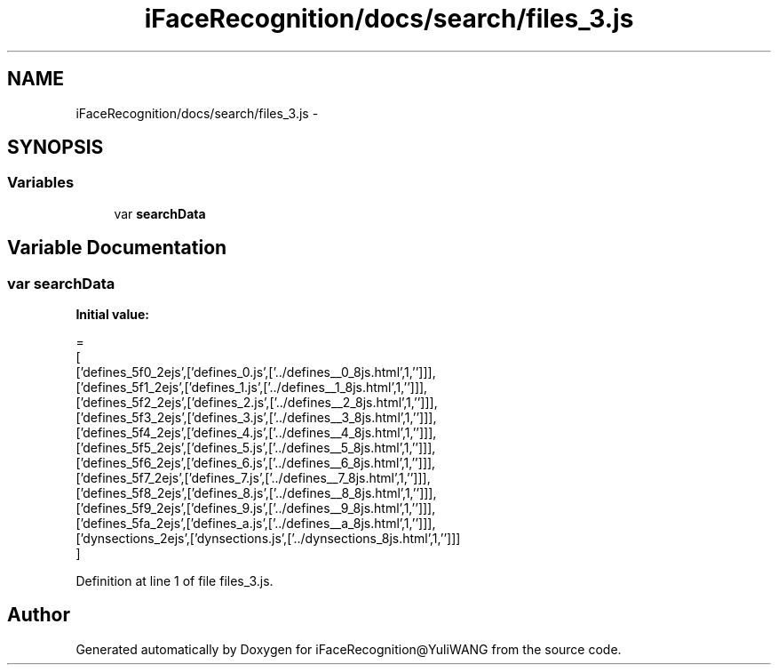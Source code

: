 .TH "iFaceRecognition/docs/search/files_3.js" 3 "Sat Jun 14 2014" "Version 1.3" "iFaceRecognition@YuliWANG" \" -*- nroff -*-
.ad l
.nh
.SH NAME
iFaceRecognition/docs/search/files_3.js \- 
.SH SYNOPSIS
.br
.PP
.SS "Variables"

.in +1c
.ti -1c
.RI "var \fBsearchData\fP"
.br
.in -1c
.SH "Variable Documentation"
.PP 
.SS "var searchData"
\fBInitial value:\fP
.PP
.nf
=
[
  ['defines_5f0_2ejs',['defines_0\&.js',['\&.\&./defines__0_8js\&.html',1,'']]],
  ['defines_5f1_2ejs',['defines_1\&.js',['\&.\&./defines__1_8js\&.html',1,'']]],
  ['defines_5f2_2ejs',['defines_2\&.js',['\&.\&./defines__2_8js\&.html',1,'']]],
  ['defines_5f3_2ejs',['defines_3\&.js',['\&.\&./defines__3_8js\&.html',1,'']]],
  ['defines_5f4_2ejs',['defines_4\&.js',['\&.\&./defines__4_8js\&.html',1,'']]],
  ['defines_5f5_2ejs',['defines_5\&.js',['\&.\&./defines__5_8js\&.html',1,'']]],
  ['defines_5f6_2ejs',['defines_6\&.js',['\&.\&./defines__6_8js\&.html',1,'']]],
  ['defines_5f7_2ejs',['defines_7\&.js',['\&.\&./defines__7_8js\&.html',1,'']]],
  ['defines_5f8_2ejs',['defines_8\&.js',['\&.\&./defines__8_8js\&.html',1,'']]],
  ['defines_5f9_2ejs',['defines_9\&.js',['\&.\&./defines__9_8js\&.html',1,'']]],
  ['defines_5fa_2ejs',['defines_a\&.js',['\&.\&./defines__a_8js\&.html',1,'']]],
  ['dynsections_2ejs',['dynsections\&.js',['\&.\&./dynsections_8js\&.html',1,'']]]
]
.fi
.PP
Definition at line 1 of file files_3\&.js\&.
.SH "Author"
.PP 
Generated automatically by Doxygen for iFaceRecognition@YuliWANG from the source code\&.
